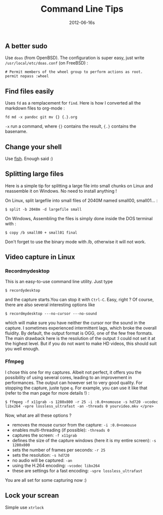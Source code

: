 #+TITLE: Command Line Tips
#+date: 2012-06-16s

** A better sudo
Use =doas= (from OpenBSD). The configuration is super easy, just write =/usr/local/etc/doas.conf= (on FreeBSD) :
#+begin_src
# Permit members of the wheel group to perform actions as root.
permit nopass :wheel
#+end_src
** Find files easily
Uses =fd= as a remplacement for =find=. Here is how I converted all the markdown files to org-mode :
#+begin_src
fd md -x pandoc git mv {} {.}.org
#+end_src
=-x= run a command, where ={}= contains the result, ={.}= contains the basename.
** Change your shell
Use [[https://fishshell.com/docs/current/tutorial.html][fish]]. Enough said :)
** Splitting large files
Here is a simple tip for splitting a large file into small chunks on
Linux and reassemble it on Windows. No need to install anything !

On Linux, split largefile into small files of 2040M named small00,
small01... :

#+begin_src shell
  $ split -b 2048m -d largefile small
#+end_src

On Windows, Assembling the files is simply done inside the DOS terminal
with :

#+begin_src shell
  $ copy /b small00 + small01 final
#+end_src

Don't forget to use the binary mode with /b, otherwise it will not work.
** Video capture in Linux
*** Recordmydesktop
This is an easy-to-use command line utility. Just type

#+begin_src shell
  $ recordydesktop
#+end_src

and the capture starts.You can stop it with =Ctrl-C=. Easy, right ? Of
course, there are also several interesting options like

#+begin_src shell
  $ recordmydesktop ---no-cursor ---no-sound
#+end_src

which will make sure you have neither the cursor nor the sound in the
capture. I sometimes experienced intermittent lags, which broke the
overall fluidity. By default, the output format is OGG, one of the few
free formats. The main drawback here is the resolution of the output :I
could not set it at the highest level. But if you do not want to make HD
videos, this should suit you well enough.

*** Ffmpeg
I chose this one for my captures. Albeit not perfect, it
offers you the possibility of using several cores, leading to an
improvement in performances. The output can however set to very good
quality. For stopping the capture, juste type =q=. For example, you can
use it like that (refer to the man page for more details !) :

#+begin_src shell
  $ ffmpeg -f x11grab -s 1280x800 -r 25 -i :0.0+nomouse -s hd720 -vcodec libx264 -vpre lossless_ultrafast -an -threads 0 yourvideo.mkv </pre>
#+end_src

Now, what are all these options ?

- removes the mouse cursor from the capture: =-i :0.0+nomouse=
- enables multi-threading (if possible): =-threads 0=
- captures the screen: =-f x11grab=
- defines the size of the capture windows (here it is my entire screen):
  =-s 1280x800=
- sets the number of frames per seconds: =-r 25=
- sets the resolution: =-s hd720=
- no audio will be captured: =-an=
- using the H.264 encoding: =-vcodec libx264=
- these are settings for a fast encoding: =-vpre lossless_ultrafast=

You are all set for some capturing now :)

** Lock your screan
Simple use =xtrlock=
